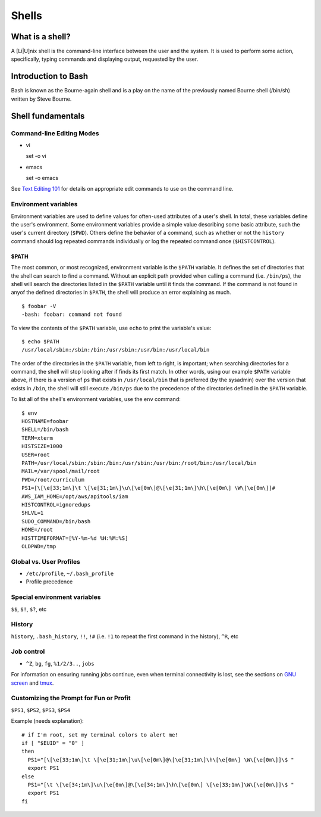Shells
******

What is a shell?
================
A [Li|U]nix shell is the command-line interface between the user and the system.  It is used to perform some action, specifically, typing commands and displaying output, requested by the user.

Introduction to Bash
====================
Bash is known as the Bourne-again shell and is a play on the name of the previously named Bourne shell (/bin/sh) written by Steve Bourne.

.. todo::
   Cite source for the above statement.

Shell fundamentals
==================

Command-line Editing Modes
--------------------------
- vi ::

  set -o vi

- emacs ::

  set -o emacs

See `Text Editing 101`_ for details on appropriate edit commands to use on the command line.

.. _`Text Editing 101`: /text_editing_101.html

Environment variables
---------------------
Environment variables are used to define values for often-used attributes of a user's shell.  In total, these variables define the user's environment.  Some environment variables provide a simple value describing some basic attribute, such the user's current directory (``$PWD``).  Others define the behavior of a command, such as whether or not the ``history`` command should log repeated commands individually or log the repeated command once (``$HISTCONTROL``).

$PATH
~~~~~
The most common, or most recognized, environment variable is the ``$PATH`` variable.  It defines the set of directories that the shell can search to find a command.  Without an explicit path provided when calling a command (i.e. ``/bin/ps``), the shell will search the directories listed in the ``$PATH`` variable until it finds the command.  If the command is not found in anyof the defined directories in ``$PATH``, the shell will produce an error explaining as much. ::

  $ foobar -V
  -bash: foobar: command not found


To view the contents of the ``$PATH`` variable, use ``echo`` to print the variable's value: ::

  $ echo $PATH
  /usr/local/sbin:/sbin:/bin:/usr/sbin:/usr/bin:/usr/local/bin

The order of the directories in the ``$PATH`` variable, from left to right, is important; when searching directories for a command, the shell will stop looking after if finds its first match.  In other words, using our example ``$PATH`` variable above, if there is a version of ``ps`` that exists in ``/usr/local/bin`` that is preferred (by the sysadmin) over the version that exists in ``/bin``, the shell will still execute ``/bin/ps`` due to the precedence of the directories defined in the ``$PATH`` variable.

To list all of the shell's environment variables, use the ``env`` command: ::

  $ env
  HOSTNAME=foobar
  SHELL=/bin/bash
  TERM=xterm
  HISTSIZE=1000
  USER=root
  PATH=/usr/local/sbin:/sbin:/bin:/usr/sbin:/usr/bin:/root/bin:/usr/local/bin
  MAIL=/var/spool/mail/root
  PWD=/root/curriculum
  PS1=[\[\e[33;1m\]\t \[\e[31;1m\]\u\[\e[0m\]@\[\e[31;1m\]\h\[\e[0m\] \W\[\e[0m\]]# 
  AWS_IAM_HOME=/opt/aws/apitools/iam
  HISTCONTROL=ignoredups
  SHLVL=1
  SUDO_COMMAND=/bin/bash
  HOME=/root
  HISTTIMEFORMAT=[%Y-%m-%d %H:%M:%S] 
  OLDPWD=/tmp

Global vs. User Profiles
------------------------
- ``/etc/profile``, ``~/.bash_profile``
- Profile precedence

Special environment variables
-----------------------------
``$$``, ``$!``, ``$?``, etc

History
-------
``history``, ``.bash_history``, ``!!``, ``!#`` (i.e. ``!1`` to repeat the first command in the history), ``^R``, etc

Job control
-----------
- ``^Z``, ``bg``, ``fg``, ``%1/2/3..``, ``jobs``

For information on ensuring running jobs continue, even when terminal connectivity is lost, see the sections on `GNU screen`_ and tmux_.

.. _`GNU screen`: /sysadmin_tools.html#gnu-screen
.. _tmux: /sysadmin_tools.html#tmux

Customizing the Prompt for Fun or Profit
----------------------------------------
``$PS1``, ``$PS2``, ``$PS3``, ``$PS4``

Example (needs explanation)::

  # if I'm root, set my terminal colors to alert me!
  if [ "$EUID" = "0" ]
  then
    PS1="[\[\e[33;1m\]\t \[\e[31;1m\]\u\[\e[0m\]@\[\e[31;1m\]\h\[\e[0m\] \W\[\e[0m\]]\$ "
    export PS1
  else
    PS1="[\t \[\e[34;1m\]\u\[\e[0m\]@\[\e[34;1m\]\h\[\e[0m\] \[\e[33;1m\]\W\[\e[0m\]]\$ "
    export PS1
  fi

.. todo::
   - Link to any content describing profiles (global, user-level) as the above example should be placed in a profile
   - Link to content describing terminal color codes/ANSI escape codes
   - Determine if it's important to discuss such an esoteric topic as terminal color/escape codes or if I'm really just showing off...

